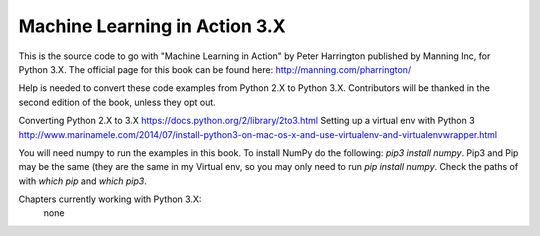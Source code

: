 Machine Learning in Action 3.X
==========================

This is the source code to go with "Machine Learning in Action" 
by Peter Harrington published by Manning Inc, for Python 3.X.  
The official page for this book can be found here: http://manning.com/pharrington/

Help is needed to convert these code examples from Python 2.X to Python 3.X.  Contributors will be thanked in the second edition of the book, unless they opt out.   

Converting Python 2.X to 3.X https://docs.python.org/2/library/2to3.html
Setting up a virtual env with Python 3 http://www.marinamele.com/2014/07/install-python3-on-mac-os-x-and-use-virtualenv-and-virtualenvwrapper.html

You will need numpy to run the examples in this book.  To install NumPy do the following:
`pip3 install numpy`.  Pip3 and Pip may be the same (they are the same in my Virtual env, so you may only need to run `pip install numpy`.  Check the paths of with `which pip` and `which pip3`.  

Chapters currently working with Python 3.X:
 none
